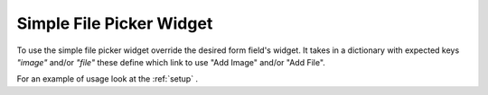 Simple File Picker Widget
-------------------------

.. class:: file_picker.widgets.SimpleFilePickerWidget

To use the simple file picker widget override the desired form field's widget.  
It takes in a dictionary with expected keys `"image"` and/or `"file"` these
define which link to use "Add Image" and/or "Add File".

For an example of usage look at the 
:ref:`setup`
.
                

